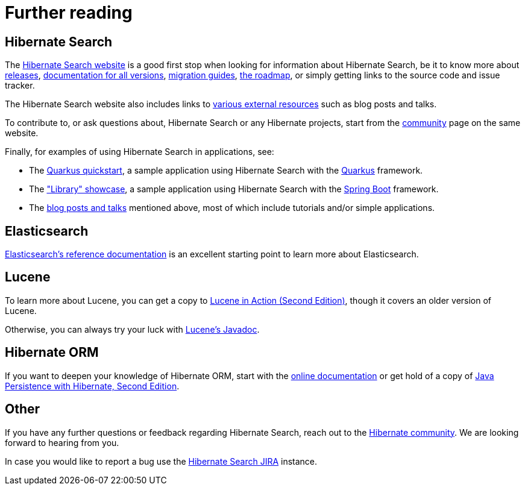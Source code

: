 [[further-reading]]
= [[_further_reading]] Further reading

[[further-reading-hibernate-search]]
== Hibernate Search

The https://hibernate.org/search[Hibernate Search website] is a good first stop when looking
for information about Hibernate Search,
be it to know more about https://hibernate.org/search/releases/[releases],
https://hibernate.org/search/documentation/[documentation for all versions],
https://hibernate.org/search/documentation/migrate/[migration guides],
https://hibernate.org/search/roadmap/[the roadmap],
or simply getting links to the source code and issue tracker.

The Hibernate Search website also includes links to https://hibernate.org/search/more-resources/[various external resources]
such as blog posts and talks.

To contribute to, or ask questions about, Hibernate Search or any Hibernate projects,
start from the https://hibernate.org/community/[community] page on the same website.

Finally, for examples of using Hibernate Search in applications, see:

* The https://github.com/quarkusio/quarkus-quickstarts/tree/main/hibernate-search-orm-elasticsearch-quickstart[Quarkus quickstart],
a sample application using Hibernate Search with the <<compatibility-framework-quarkus,Quarkus>> framework.
* The https://github.com/hibernate/hibernate-search/tree/main/integrationtest/showcase/library["Library" showcase],
a sample application using Hibernate Search with the <<compatibility-framework-spring-boot,Spring Boot>> framework.
* The https://hibernate.org/search/more-resources/[blog posts and talks] mentioned above,
most of which include tutorials and/or simple applications.

[[further-reading-elasticsearch]]
== Elasticsearch

link:{elasticsearchDocUrl}[Elasticsearch's reference documentation] is an excellent starting point
to learn more about Elasticsearch.

[[further-reading-lucene]]
== Lucene

To learn more about Lucene,
you can get a copy to link:$$http://www.manning.com/hatcher3/$$[Lucene in Action (Second Edition)],
though it covers an older version of Lucene.

Otherwise, you can always try your luck with link:{luceneJavadocUrl}[Lucene's Javadoc].

[[further-reading-hibernate-orm]]
== [[_hibernate_orm]] Hibernate ORM

If you want to deepen your knowledge of Hibernate ORM,
start with the link:$$http://hibernate.org/orm/documentation/$$[online documentation] or get hold
of a copy of link:$$http://www.manning.com/bauer3/$$[Java Persistence with Hibernate, Second Edition].

[[further-reading-other]]
== Other

If you have any further questions or feedback regarding Hibernate Search,
reach out to the https://hibernate.org/community/[Hibernate community].
We are looking forward to hearing from you.

In case you would like to report a bug use the
link:$$https://hibernate.atlassian.net/browse/HSEARCH$$[Hibernate Search JIRA] instance.
